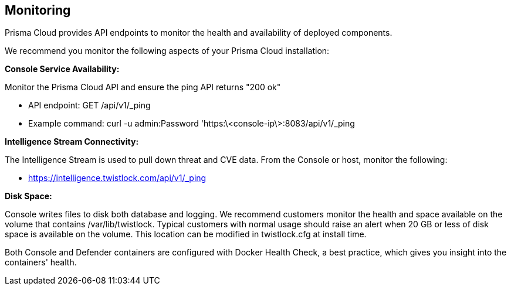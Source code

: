 == Monitoring

Prisma Cloud provides API endpoints to monitor the health and availability
of deployed components.

We recommend you monitor the following aspects of your Prisma Cloud
installation:

*Console Service Availability:*

Monitor the Prisma Cloud API and ensure the ping API returns "200 ok"

- API endpoint: GET /api/v1/_ping
- Example command: curl -u admin:Password
    'https:\<console-ip\>:8083/api/v1/_ping

*Intelligence Stream Connectivity:*

The Intelligence Stream is used to pull down threat and CVE data. From
the Console or host, monitor the following:

- https://intelligence.twistlock.com/api/v1/_ping

*Disk Space:*

Console writes files to disk both database and logging. We recommend
customers monitor the health and space available on the volume that
contains /var/lib/twistlock. Typical customers with normal usage should
raise an alert when 20 GB or less of disk space is available on the
volume. This location can be modified in twistlock.cfg at install time.

Both Console and Defender containers are configured with Docker Health
Check, a best practice, which gives you insight into the containers'
health.
